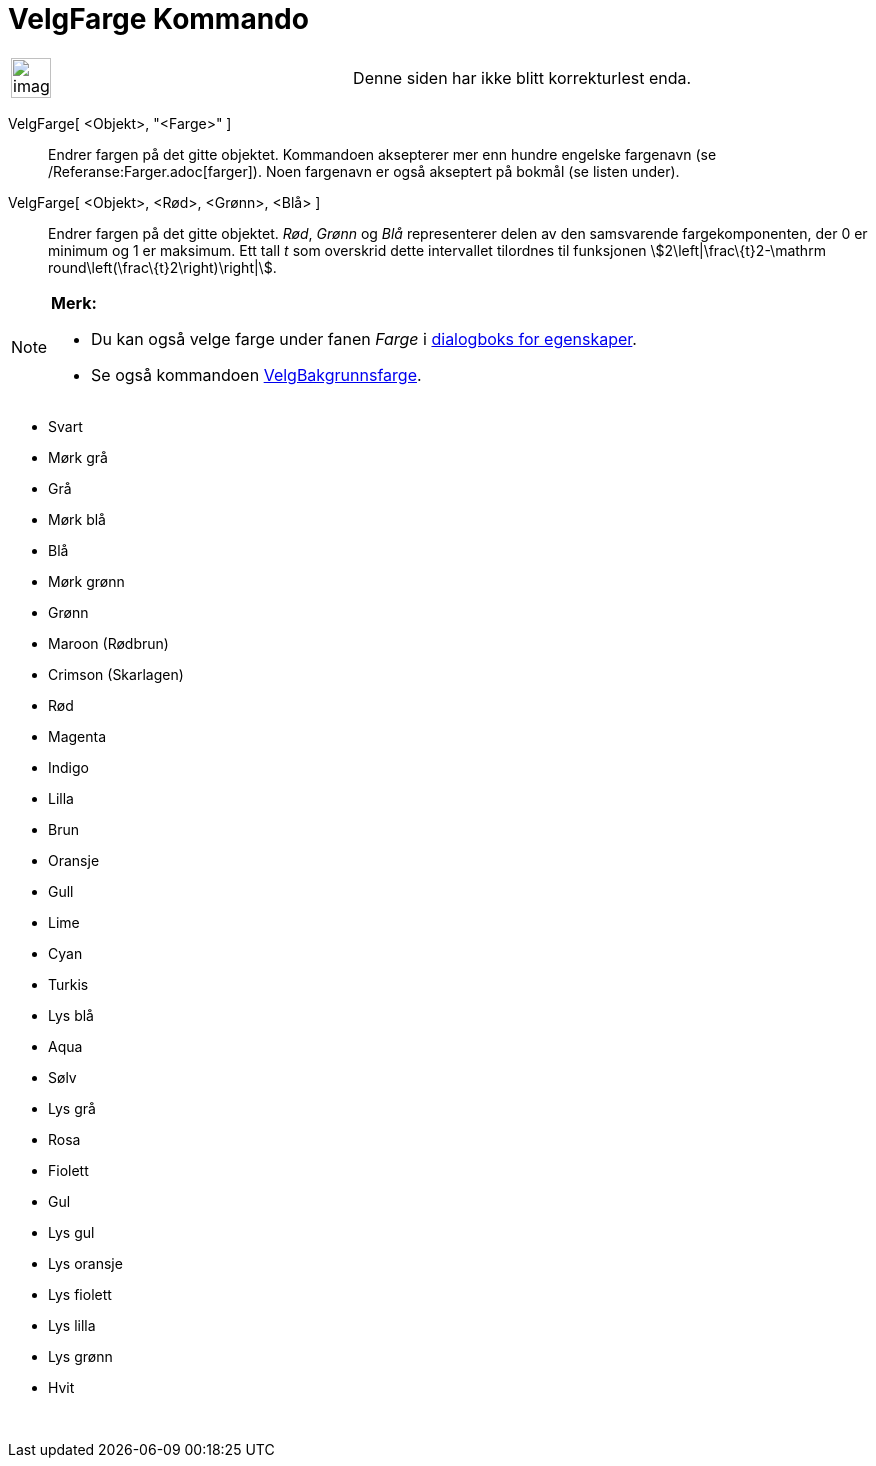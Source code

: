 = VelgFarge Kommando
:page-en: commands/SetColor
ifdef::env-github[:imagesdir: /nb/modules/ROOT/assets/images]

[width="100%",cols="50%,50%",]
|===
a|
image:Ambox_content.png[image,width=40,height=40]

|Denne siden har ikke blitt korrekturlest enda.
|===

VelgFarge[ <Objekt>, "<Farge>" ]::
  Endrer fargen på det gitte objektet. Kommandoen aksepterer mer enn hundre engelske fargenavn (se
  /Referanse:Farger.adoc[farger]). Noen fargenavn er også akseptert på bokmål (se listen under).
VelgFarge[ <Objekt>, <Rød>, <Grønn>, <Blå> ]::
  Endrer fargen på det gitte objektet. _Rød_, _Grønn_ og _Blå_ representerer delen av den samsvarende fargekomponenten,
  der 0 er minimum og 1 er maksimum. Ett tall _t_ som overskrid dette intervallet tilordnes til funksjonen
  stem:[2\left|\frac\{t}2-\mathrm round\left(\frac\{t}2\right)\right|].

[NOTE]
====

*Merk:*

* Du kan også velge farge under fanen _Farge_ i xref:/Egenskaper.adoc[dialogboks for egenskaper].
* Se også kommandoen xref:/commands/VelgBakgrunnsfarge.adoc[VelgBakgrunnsfarge].

====

* Svart
* Mørk grå
* Grå
* Mørk blå
* Blå
* Mørk grønn
* Grønn
* Maroon (Rødbrun)
* Crimson (Skarlagen)
* Rød
* Magenta
* Indigo
* Lilla
* Brun
* Oransje
* Gull

* Lime
* Cyan
* Turkis
* Lys blå
* Aqua
* Sølv
* Lys grå
* Rosa
* Fiolett
* Gul
* Lys gul
* Lys oransje
* Lys fiolett
* Lys lilla
* Lys grønn
* Hvit

 
